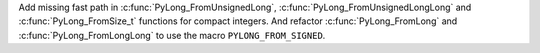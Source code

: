 Add missing fast path in :c:func:`PyLong_FromUnsignedLong`, :c:func:`PyLong_FromUnsignedLongLong` and :c:func:`PyLong_FromSize_t` functions
for compact integers. And refactor :c:func:`PyLong_FromLong` and :c:func:`PyLong_FromLongLong` to use the macro ``PYLONG_FROM_SIGNED``.
